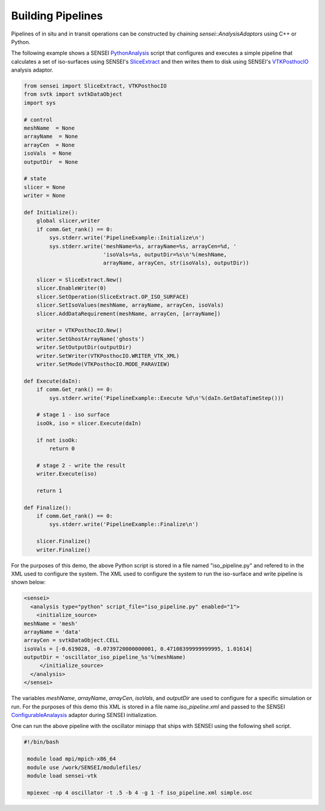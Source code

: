 .. _pipeline_demo:

Building Pipelines
==================
Pipelines of in situ and in transit operations can be constructed by chaining
`sensei::AnalysisAdaptors` using C++ or Python.

The following example shows a SENSEI `PythonAnalysis <https://sensei-insitu.readthedocs.io/en/latest/doxygen/classsensei_1_1_python_analysis.html>`_ script that configures and executes a simple pipeline that calculates a set of iso-surfaces using SENSEI's `SliceExtract <https://sensei-insitu.readthedocs.io/en/latest/doxygen/classsensei_1_1_slice_extract.html>`_ and then writes them to disk using SENSEI's `VTKPosthocIO <https://sensei-insitu.readthedocs.io/en/latest/doxygen/classsensei_1_1_v_t_k_posthoc_i_o.html>`_ analysis adaptor.

.. code-block:: python

    from sensei import SliceExtract, VTKPosthocIO
    from svtk import svtkDataObject
    import sys

    # control
    meshName  = None
    arrayName  = None
    arrayCen  = None
    isoVals  = None
    outputDir  = None

    # state
    slicer = None
    writer = None

    def Initialize():
        global slicer,writer
        if comm.Get_rank() == 0:
            sys.stderr.write('PipelineExample::Initialize\n')
            sys.stderr.write('meshName=%s, arrayName=%s, arrayCen=%d, '
                             'isoVals=%s, outputDir=%s\n'%(meshName,
                             arrayName, arrayCen, str(isoVals), outputDir))

        slicer = SliceExtract.New()
        slicer.EnableWriter(0)
        slicer.SetOperation(SliceExtract.OP_ISO_SURFACE)
        slicer.SetIsoValues(meshName, arrayName, arrayCen, isoVals)
        slicer.AddDataRequirement(meshName, arrayCen, [arrayName])

        writer = VTKPosthocIO.New()
        writer.SetGhostArrayName('ghosts')
        writer.SetOutputDir(outputDir)
        writer.SetWriter(VTKPosthocIO.WRITER_VTK_XML)
        writer.SetMode(VTKPosthocIO.MODE_PARAVIEW)

    def Execute(daIn):
        if comm.Get_rank() == 0:
            sys.stderr.write('PipelineExample::Execute %d\n'%(daIn.GetDataTimeStep()))

        # stage 1 - iso surface
        isoOk, iso = slicer.Execute(daIn)

        if not isoOk:
            return 0

        # stage 2 - write the result
        writer.Execute(iso)

        return 1

    def Finalize():
        if comm.Get_rank() == 0:
            sys.stderr.write('PipelineExample::Finalize\n')

        slicer.Finalize()
        writer.Finalize()

For the purposes of this demo, the above Python script is stored in a file
named "iso_pipeline.py" and refered to in the XML used to configure the system.
The XML used to configure the system to run the iso-surface and write pipeline
is shown below:

.. code-block:: xml

    <sensei>
      <analysis type="python" script_file="iso_pipeline.py" enabled="1">
        <initialize_source>
    meshName = 'mesh'
    arrayName = 'data'
    arrayCen = svtkDataObject.CELL
    isoVals = [-0.619028, -0.0739720000000001, 0.47108399999999995, 1.01614]
    outputDir = 'oscillator_iso_pipeline_%s'%(meshName)
         </initialize_source>
      </analysis>
    </sensei>

The variables `meshName`, `arrayName`, `arrayCen`, `isoVals`, and `outputDir` are used to
configure for a specific simulation or run. For the purposes of this demo this
XML is stored in a file name `iso_pipeline.xml` and passed to the SENSEI
`ConfigurableAnalaysis <https://sensei-insitu.readthedocs.io/en/latest/doxygen/classsensei_1_1_configurable_analysis.html>`_
adaptor during SENSEI initialization.

One can run the above pipeline with the oscillator miniapp that ships with
SENSEI using the following shell script.

.. code-block:: bash

   #!/bin/bash

    module load mpi/mpich-x86_64
    module use /work/SENSEI/modulefiles/
    module load sensei-vtk

    mpiexec -np 4 oscillator -t .5 -b 4 -g 1 -f iso_pipeline.xml simple.osc


